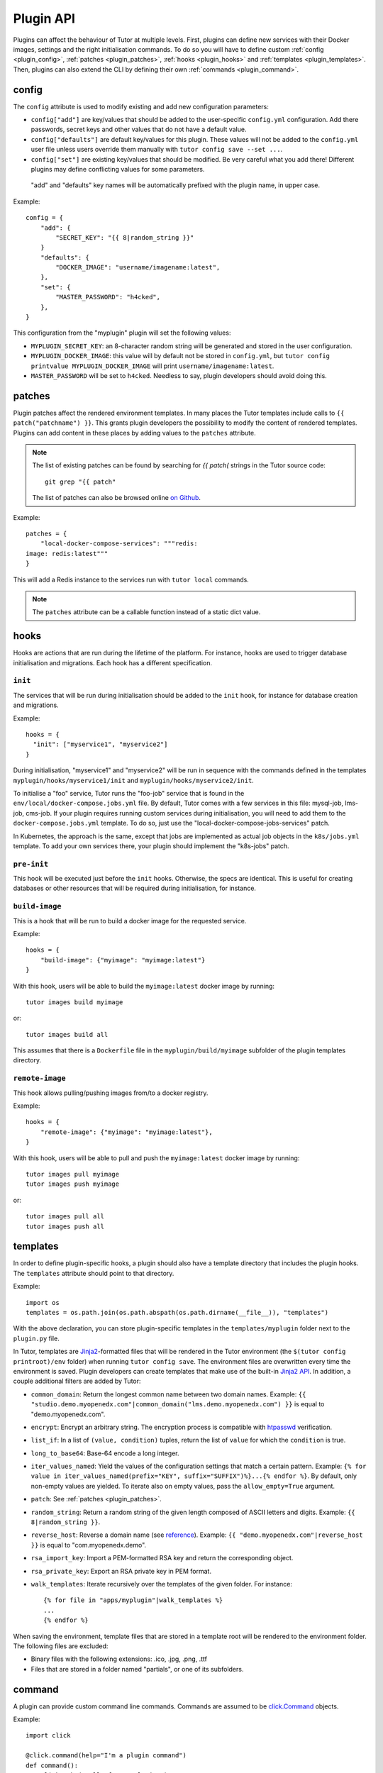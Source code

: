 Plugin API
==========

Plugins can affect the behaviour of Tutor at multiple levels. First, plugins can define new services with their Docker images, settings and the right initialisation commands. To do so you will have to define custom :ref:`config <plugin_config>`, :ref:`patches <plugin_patches>`, :ref:`hooks <plugin_hooks>` and :ref:`templates <plugin_templates>`. Then, plugins can also extend the CLI by defining their own :ref:`commands <plugin_command>`.

.. _plugin_config:

config
~~~~~~

The ``config`` attribute is used to modify existing and add new configuration parameters:

* ``config["add"]`` are key/values that should be added to the user-specific ``config.yml`` configuration. Add there passwords, secret keys and other values that do not have a default value.
* ``config["defaults"]`` are default key/values for this plugin. These values will not be added to the ``config.yml`` user file unless users override them manually with ``tutor config save --set ...``.
* ``config["set"]`` are existing key/values that should be modified. Be very careful what you add there! Different plugins may define conflicting values for some parameters.

 "add" and "defaults" key names will be automatically prefixed with the plugin name, in upper case.

Example::

    config = {
        "add": {
            "SECRET_KEY": "{{ 8|random_string }}"
        }
        "defaults": {
            "DOCKER_IMAGE": "username/imagename:latest",
        },
        "set": {
            "MASTER_PASSWORD": "h4cked",
        },
    }

This configuration from the "myplugin" plugin will set the following values:

- ``MYPLUGIN_SECRET_KEY``: an 8-character random string will be generated and stored in the user configuration.
- ``MYPLUGIN_DOCKER_IMAGE``: this value will by default not be stored in ``config.yml``, but ``tutor config printvalue MYPLUGIN_DOCKER_IMAGE`` will print ``username/imagename:latest``.
- ``MASTER_PASSWORD`` will be set to ``h4cked``. Needless to say, plugin developers should avoid doing this.

.. _plugin_patches:

patches
~~~~~~~

Plugin patches affect the rendered environment templates. In many places the Tutor templates include calls to ``{{ patch("patchname") }}``. This grants plugin developers the possibility to modify the content of rendered templates. Plugins can add content in these places by adding values to the ``patches`` attribute.

.. note::
    The list of existing patches can be found by searching for `{{ patch(` strings in the Tutor source code::

        git grep "{{ patch"

    The list of patches can also be browsed online `on Github <https://github.com/search?utf8=✓&q={{+patch+repo%3Aoverhangio%2Ftutor+path%3A%2Ftutor%2Ftemplates&type=Code&ref=advsearch&l=&l= 8>`__.

Example::

    patches = {
        "local-docker-compose-services": """redis:
    image: redis:latest"""
    }

This will add a Redis instance to the services run with ``tutor local`` commands.

.. note::
    The ``patches`` attribute can be a callable function instead of a static dict value.


.. _plugin_hooks:

hooks
~~~~~

Hooks are actions that are run during the lifetime of the platform. For instance, hooks are used to trigger database initialisation and migrations. Each hook has a different specification.

``init``
++++++++

The services that will be run during initialisation should be added to the ``init`` hook, for instance for database creation and migrations.

Example::

    hooks = {
      "init": ["myservice1", "myservice2"]
    }

During initialisation, "myservice1" and "myservice2" will be run in sequence with the commands defined in the templates ``myplugin/hooks/myservice1/init`` and ``myplugin/hooks/myservice2/init``.

To initialise a "foo" service, Tutor runs the "foo-job" service that is found in the ``env/local/docker-compose.jobs.yml`` file. By default, Tutor comes with a few services in this file: mysql-job, lms-job, cms-job. If your plugin requires running custom services during initialisation, you will need to add them to the ``docker-compose.jobs.yml`` template. To do so, just use the "local-docker-compose-jobs-services" patch.

In Kubernetes, the approach is the same, except that jobs are implemented as actual job objects in the ``k8s/jobs.yml`` template. To add your own services there, your plugin should implement the "k8s-jobs" patch.

``pre-init``
++++++++++++

This hook will be executed just before the ``init`` hooks. Otherwise, the specs are identical. This is useful for creating databases or other resources that will be required during initialisation, for instance.

``build-image``
+++++++++++++++

This is a hook that will be run to build a docker image for the requested service.

Example::

    hooks = {
        "build-image": {"myimage": "myimage:latest"}
    }

With this hook, users will be able to build the ``myimage:latest`` docker image by running::

    tutor images build myimage

or::

    tutor images build all

This assumes that there is a ``Dockerfile`` file in the ``myplugin/build/myimage`` subfolder of the plugin templates directory.

``remote-image``
++++++++++++++++

This hook allows pulling/pushing images from/to a docker registry.

Example::

    hooks = {
        "remote-image": {"myimage": "myimage:latest"},
    }

With this hook, users will be able to pull and push the ``myimage:latest`` docker image by running::

    tutor images pull myimage
    tutor images push myimage

or::

    tutor images pull all
    tutor images push all

.. _plugin_templates:

templates
~~~~~~~~~

In order to define plugin-specific hooks, a plugin should also have a template directory that includes the plugin hooks. The ``templates`` attribute should point to that directory.

Example::

    import os
    templates = os.path.join(os.path.abspath(os.path.dirname(__file__)), "templates")

With the above declaration, you can store plugin-specific templates in the ``templates/myplugin`` folder next to the ``plugin.py`` file.

In Tutor, templates are `Jinja2 <https://jinja.palletsprojects.com/en/2.11.x/>`__-formatted files that will be rendered in the Tutor environment (the ``$(tutor config printroot)/env`` folder) when running ``tutor config save``. The environment files are overwritten every time the environment is saved. Plugin developers can create templates that make use of the built-in `Jinja2 API <https://jinja.palletsprojects.com/en/2.11.x/api/>`__. In addition, a couple additional filters are added by Tutor:

* ``common_domain``: Return the longest common name between two domain names. Example: ``{{ "studio.demo.myopenedx.com"|common_domain("lms.demo.myopenedx.com") }}`` is equal to "demo.myopenedx.com".
* ``encrypt``: Encrypt an arbitrary string. The encryption process is compatible with `htpasswd <https://httpd.apache.org/docs/2.4/programs/htpasswd.html>`__ verification.
* ``list_if``: In a list of ``(value, condition)`` tuples, return the list of ``value`` for which the ``condition`` is true.
* ``long_to_base64``: Base-64 encode a long integer.
* ``iter_values_named``: Yield the values of the configuration settings that match a certain pattern. Example: ``{% for value in iter_values_named(prefix="KEY", suffix="SUFFIX")%}...{% endfor %}``. By default, only non-empty values are yielded. To iterate also on empty values, pass the ``allow_empty=True`` argument.
* ``patch``: See :ref:`patches <plugin_patches>`.
* ``random_string``: Return a random string of the given length composed of ASCII letters and digits. Example: ``{{ 8|random_string }}``.
* ``reverse_host``: Reverse a domain name (see `reference <https://en.wikipedia.org/wiki/Reverse_domain_name_notation>`__). Example: ``{{ "demo.myopenedx.com"|reverse_host }}`` is equal to "com.myopenedx.demo".
* ``rsa_import_key``: Import a PEM-formatted RSA key and return the corresponding object.
* ``rsa_private_key``: Export an RSA private key in PEM format.
* ``walk_templates``: Iterate recursively over the templates of the given folder. For instance::

    {% for file in "apps/myplugin"|walk_templates %}
    ...
    {% endfor %}

When saving the environment, template files that are stored in a template root will be rendered to the environment folder. The following files are excluded:

* Binary files with the following extensions: .ico, .jpg, .png, .ttf
* Files that are stored in a folder named "partials", or one of its subfolders.

.. _plugin_command:

command
~~~~~~~

A plugin can provide custom command line commands. Commands are assumed to be `click.Command <https://click.palletsprojects.com/en/8.0.x/api/#commands>`__ objects.

Example::

    import click

    @click.command(help="I'm a plugin command")
    def command():
        click.echo("Hello from myplugin!")

Any user who installs the ``myplugin`` plugin can then run::

    $ tutor myplugin
    Hello from myplugin!

You can even define subcommands by creating `command groups <https://click.palletsprojects.com/en/8.0.x/api/#click.Group>`__::

    import click

    @click.group(help="I'm a plugin command group")
    def command():
        pass

    @click.command(help="I'm a plugin subcommand")
    def dosomething():
        click.echo("This subcommand is awesome")

This would allow any user to run::

    $ tutor myplugin dosomething
    This subcommand is awesome

See the official `click documentation <https://click.palletsprojects.com/en/8.0.x/>`__ for more information.
